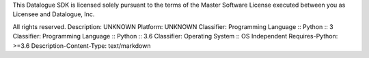 This Datalogue SDK is licensed solely pursuant to the terms of the Master Software License executed between you as Licensee and Datalogue, Inc.

All rights reserved.
Description: UNKNOWN
Platform: UNKNOWN
Classifier: Programming Language :: Python :: 3
Classifier: Programming Language :: Python :: 3.6
Classifier: Operating System :: OS Independent
Requires-Python: >=3.6
Description-Content-Type: text/markdown
